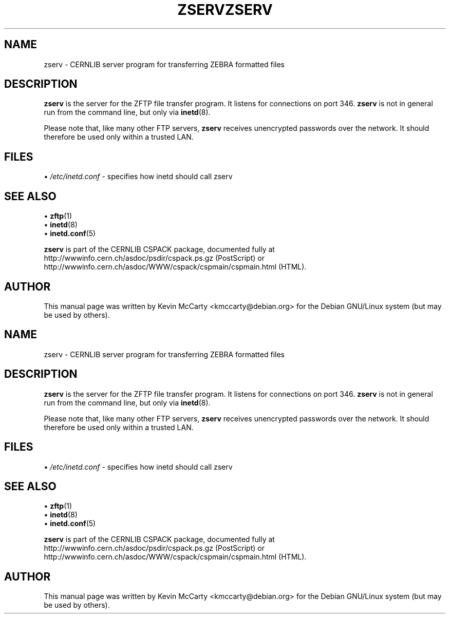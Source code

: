 .\"                                      Hey, EMACS: -*- nroff -*-
.TH ZSERV 8 "February 3, 2003"
.\" Please adjust this date whenever revising the manpage.
.\"
.SH NAME
zserv \- CERNLIB server program for transferring ZEBRA formatted files
.SH DESCRIPTION
.PP
\fBzserv\fP is the server for the ZFTP file transfer program.  It listens
for connections on port 346.  \fBzserv\fP is not in general run from the
command line, but only via \fBinetd\fP(8).
.PP
Please note that, like many other FTP servers, \fBzserv\fP receives unencrypted
passwords over the network.  It should therefore be used only within a trusted
LAN.
.SH FILES
.RI "\[bu] " /etc/inetd.conf
\- specifies how inetd should call zserv
.SH SEE ALSO
.RB "\[bu] " zftp (1)
.br
.RB "\[bu] " inetd (8)
.br
.RB "\[bu] " inetd.conf (5)
.PP
\fBzserv\fP is part of the CERNLIB CSPACK package, documented fully at
http://wwwinfo.cern.ch/asdoc/psdir/cspack.ps.gz (PostScript) or
http://wwwinfo.cern.ch/asdoc/WWW/cspack/cspmain/cspmain.html (HTML).
.SH AUTHOR
This manual page was written by Kevin McCarty <kmccarty@debian.org>
for the Debian GNU/Linux system (but may be used by others).
.\"                                      Hey, EMACS: -*- nroff -*-
.TH ZSERV 8 "February 3, 2003"
.\" Please adjust this date whenever revising the manpage.
.\"
.SH NAME
zserv \- CERNLIB server program for transferring ZEBRA formatted files
.SH DESCRIPTION
.PP
\fBzserv\fP is the server for the ZFTP file transfer program.  It listens
for connections on port 346.  \fBzserv\fP is not in general run from the
command line, but only via \fBinetd\fP(8).
.PP
Please note that, like many other FTP servers, \fBzserv\fP receives unencrypted
passwords over the network.  It should therefore be used only within a trusted
LAN.
.SH FILES
.RI "\[bu] " /etc/inetd.conf
\- specifies how inetd should call zserv
.SH SEE ALSO
.RB "\[bu] " zftp (1)
.br
.RB "\[bu] " inetd (8)
.br
.RB "\[bu] " inetd.conf (5)
.PP
\fBzserv\fP is part of the CERNLIB CSPACK package, documented fully at
http://wwwinfo.cern.ch/asdoc/psdir/cspack.ps.gz (PostScript) or
http://wwwinfo.cern.ch/asdoc/WWW/cspack/cspmain/cspmain.html (HTML).
.SH AUTHOR
This manual page was written by Kevin McCarty <kmccarty@debian.org>
for the Debian GNU/Linux system (but may be used by others).
